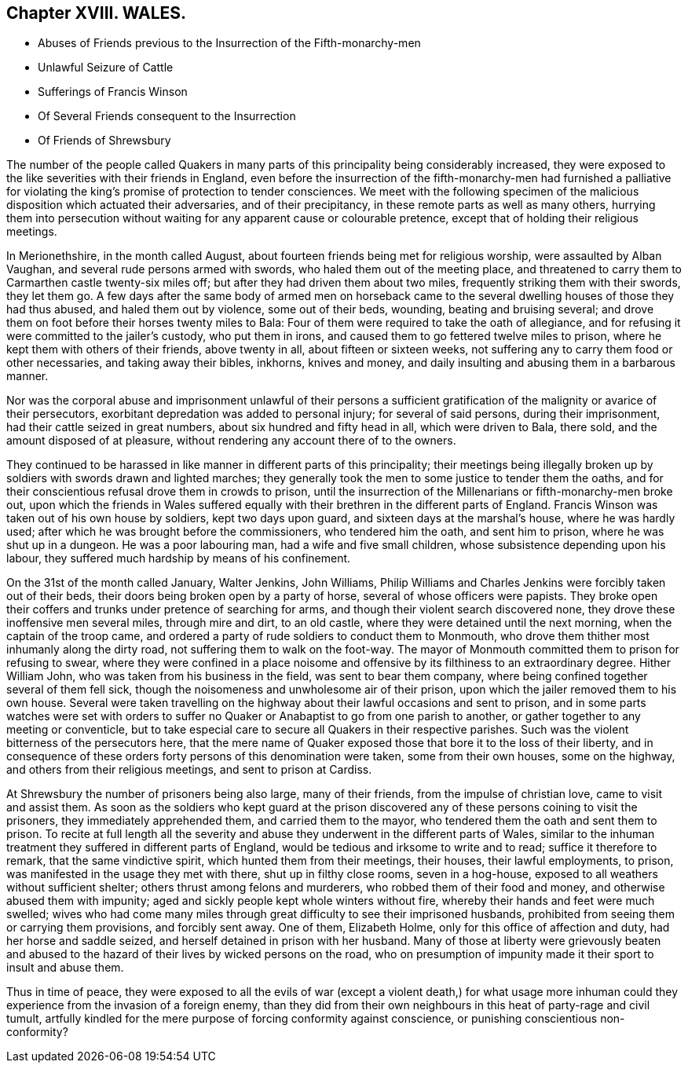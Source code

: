 == Chapter XVIII. WALES.

[.chapter-synopsis]
* Abuses of Friends previous to the Insurrection of the Fifth-monarchy-men
* Unlawful Seizure of Cattle
* Sufferings of Francis Winson
* Of Several Friends consequent to the Insurrection
* Of Friends of Shrewsbury

The number of the people called Quakers in many parts
of this principality being considerably increased,
they were exposed to the like severities with their friends in England,
even before the insurrection of the fifth-monarchy-men had furnished a
palliative for violating the king`'s promise of protection to tender consciences.
We meet with the following specimen of the malicious
disposition which actuated their adversaries,
and of their precipitancy, in these remote parts as well as many others,
hurrying them into persecution without waiting for
any apparent cause or colourable pretence,
except that of holding their religious meetings.

In Merionethshire, in the month called August,
about fourteen friends being met for religious worship, were assaulted by Alban Vaughan,
and several rude persons armed with swords, who haled them out of the meeting place,
and threatened to carry them to Carmarthen castle twenty-six miles off;
but after they had driven them about two miles,
frequently striking them with their swords, they let them go.
A few days after the same body of armed men on horseback came to
the several dwelling houses of those they had thus abused,
and haled them out by violence, some out of their beds, wounding,
beating and bruising several;
and drove them on foot before their horses twenty miles to Bala:
Four of them were required to take the oath of allegiance,
and for refusing it were committed to the jailer`'s custody, who put them in irons,
and caused them to go fettered twelve miles to prison,
where he kept them with others of their friends, above twenty in all,
about fifteen or sixteen weeks,
not suffering any to carry them food or other necessaries, and taking away their bibles,
inkhorns, knives and money, and daily insulting and abusing them in a barbarous manner.

Nor was the corporal abuse and imprisonment unlawful of their persons
a sufficient gratification of the malignity or avarice of their persecutors,
exorbitant depredation was added to personal injury; for several of said persons,
during their imprisonment, had their cattle seized in great numbers,
about six hundred and fifty head in all, which were driven to Bala, there sold,
and the amount disposed of at pleasure,
without rendering any account there of to the owners.

They continued to be harassed in like manner in different parts of this principality;
their meetings being illegally broken up by soldiers with swords drawn and lighted marches;
they generally took the men to some justice to tender them the oaths,
and for their conscientious refusal drove them in crowds to prison,
until the insurrection of the Millenarians or fifth-monarchy-men broke out,
upon which the friends in Wales suffered equally
with their brethren in the different parts of England.
Francis Winson was taken out of his own house by soldiers, kept two days upon guard,
and sixteen days at the marshal`'s house, where he was hardly used;
after which he was brought before the commissioners, who tendered him the oath,
and sent him to prison, where he was shut up in a dungeon.
He was a poor labouring man, had a wife and five small children,
whose subsistence depending upon his labour,
they suffered much hardship by means of his confinement.

On the 31st of the month called January, Walter Jenkins, John Williams,
Philip Williams and Charles Jenkins were forcibly taken out of their beds,
their doors being broken open by a party of horse,
several of whose officers were papists.
They broke open their coffers and trunks under pretence of searching for arms,
and though their violent search discovered none,
they drove these inoffensive men several miles, through mire and dirt, to an old castle,
where they were detained until the next morning, when the captain of the troop came,
and ordered a party of rude soldiers to conduct them to Monmouth,
who drove them thither most inhumanly along the dirty road,
not suffering them to walk on the foot-way.
The mayor of Monmouth committed them to prison for refusing to swear,
where they were confined in a place noisome and offensive
by its filthiness to an extraordinary degree.
Hither William John, who was taken from his business in the field,
was sent to bear them company, where being confined together several of them fell sick,
though the noisomeness and unwholesome air of their prison,
upon which the jailer removed them to his own house.
Several were taken travelling on the highway about
their lawful occasions and sent to prison,
and in some parts watches were set with orders to suffer
no Quaker or Anabaptist to go from one parish to another,
or gather together to any meeting or conventicle,
but to take especial care to secure all Quakers in their respective parishes.
Such was the violent bitterness of the persecutors here,
that the mere name of Quaker exposed those that bore it to the loss of their liberty,
and in consequence of these orders forty persons of this denomination were taken,
some from their own houses, some on the highway,
and others from their religious meetings, and sent to prison at Cardiss.

At Shrewsbury the number of prisoners being also large, many of their friends,
from the impulse of christian love, came to visit and assist them.
As soon as the soldiers who kept guard at the prison discovered
any of these persons coining to visit the prisoners,
they immediately apprehended them, and carried them to the mayor,
who tendered them the oath and sent them to prison.
To recite at full length all the severity and abuse
they underwent in the different parts of Wales,
similar to the inhuman treatment they suffered in different parts of England,
would be tedious and irksome to write and to read; suffice it therefore to remark,
that the same vindictive spirit, which hunted them from their meetings, their houses,
their lawful employments, to prison, was manifested in the usage they met with there,
shut up in filthy close rooms, seven in a hog-house,
exposed to all weathers without sufficient shelter;
others thrust among felons and murderers, who robbed them of their food and money,
and otherwise abused them with impunity;
aged and sickly people kept whole winters without fire,
whereby their hands and feet were much swelled;
wives who had come many miles through great difficulty to see their imprisoned husbands,
prohibited from seeing them or carrying them provisions, and forcibly sent away.
One of them, Elizabeth Holme, only for this office of affection and duty,
had her horse and saddle seized, and herself detained in prison with her husband.
Many of those at liberty were grievously beaten and abused
to the hazard of their lives by wicked persons on the road,
who on presumption of impunity made it their sport to insult and abuse them.

Thus in time of peace,
they were exposed to all the evils of war (except a violent death,) for what
usage more inhuman could they experience from the invasion of a foreign enemy,
than they did from their own neighbours in this heat of party-rage and civil tumult,
artfully kindled for the mere purpose of forcing conformity against conscience,
or punishing conscientious non-conformity?
